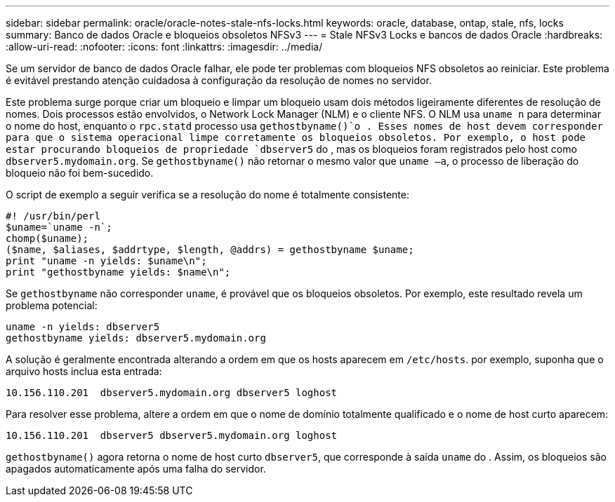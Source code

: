 ---
sidebar: sidebar 
permalink: oracle/oracle-notes-stale-nfs-locks.html 
keywords: oracle, database, ontap, stale, nfs, locks 
summary: Banco de dados Oracle e bloqueios obsoletos NFSv3 
---
= Stale NFSv3 Locks e bancos de dados Oracle
:hardbreaks:
:allow-uri-read: 
:nofooter: 
:icons: font
:linkattrs: 
:imagesdir: ../media/


[role="lead"]
Se um servidor de banco de dados Oracle falhar, ele pode ter problemas com bloqueios NFS obsoletos ao reiniciar. Este problema é evitável prestando atenção cuidadosa à configuração da resolução de nomes no servidor.

Este problema surge porque criar um bloqueio e limpar um bloqueio usam dois métodos ligeiramente diferentes de resolução de nomes. Dois processos estão envolvidos, o Network Lock Manager (NLM) e o cliente NFS. O NLM usa `uname n` para determinar o nome do host, enquanto o `rpc.statd` processo usa `gethostbyname()`o . Esses nomes de host devem corresponder para que o sistema operacional limpe corretamente os bloqueios obsoletos. Por exemplo, o host pode estar procurando bloqueios de propriedade `dbserver5` do , mas os bloqueios foram registrados pelo host como `dbserver5.mydomain.org`. Se `gethostbyname()` não retornar o mesmo valor que `uname –a`, o processo de liberação do bloqueio não foi bem-sucedido.

O script de exemplo a seguir verifica se a resolução do nome é totalmente consistente:

....
#! /usr/bin/perl
$uname=`uname -n`;
chomp($uname);
($name, $aliases, $addrtype, $length, @addrs) = gethostbyname $uname;
print "uname -n yields: $uname\n";
print "gethostbyname yields: $name\n";
....
Se `gethostbyname` não corresponder `uname`, é provável que os bloqueios obsoletos. Por exemplo, este resultado revela um problema potencial:

....
uname -n yields: dbserver5
gethostbyname yields: dbserver5.mydomain.org
....
A solução é geralmente encontrada alterando a ordem em que os hosts aparecem em `/etc/hosts`. por exemplo, suponha que o arquivo hosts inclua esta entrada:

....
10.156.110.201  dbserver5.mydomain.org dbserver5 loghost
....
Para resolver esse problema, altere a ordem em que o nome de domínio totalmente qualificado e o nome de host curto aparecem:

....
10.156.110.201  dbserver5 dbserver5.mydomain.org loghost
....
`gethostbyname()` agora retorna o nome de host curto `dbserver5`, que corresponde à saída `uname` do . Assim, os bloqueios são apagados automaticamente após uma falha do servidor.

